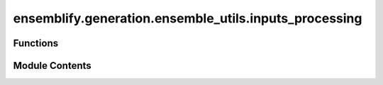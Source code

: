 ensemblify.generation.ensemble_utils.inputs_processing
======================================================

.. py:module:: ensemblify.generation.ensemble_utils.inputs_processing

.. autoapi-nested-parse::

   Auxiliary functions to process input parameters file and the input structure.



Functions
---------

.. autoapisummary::

   ensemblify.generation.ensemble_utils.inputs_processing.process_input_pdb
   ensemblify.generation.ensemble_utils.inputs_processing.register_input_clashes
   ensemblify.generation.ensemble_utils.inputs_processing.get_protein_info
   ensemblify.generation.ensemble_utils.inputs_processing.setup_ensemble_gen_params
   ensemblify.generation.ensemble_utils.inputs_processing.read_input_parameters


Module Contents
---------------

.. py:function:: process_input_pdb(faspr_path: str, pulchra_path: str, inputs_dir: str, input_pdb: str) -> tuple[str, str]

   Process input structure prior to sampling.

   Apply FASPR and Pulchra to the .pdb of our sampling input structure, outputting the resulting
   .pdb file. Allows us to start the sampling from a pdb file with less clashes, while taking note
   of the clashes still present in the input pdb so those are ignored later.

   :param faspr_path: Path to the FASPR executable.
   :type faspr_path: :py:class:`str`
   :param pulchra_path: Path to the PULCHRA executable.
   :type pulchra_path: :py:class:`str`
   :param inputs_dir: Path to directory where files and .logs resulting from input processing will be stored.
   :type inputs_dir: :py:class:`str`
   :param input_pdb: Path to the .pdb input structure to process.
   :type input_pdb: :py:class:`str`

   :returns:

                 clashes_file (str):
                     Path to the .log file with the output of applying PULCHRA to our input structure.
                 processed_pdb (str):
                     Path to the .pdb file resulting from applying FASPR and PULCHRA to our input structure.
   :rtype: tuple[str,str]


.. py:function:: register_input_clashes(input_clashes_file: str | None) -> list[tuple[str, str]]

   Register clashes in input structure to be ignored later.

   :param input_clashes_file: Path to the PULCHRA output file for the input structure. If None, no clashes are
                              registered.
   :type input_clashes_file: :py:class:`str, optional`

   :returns:     List of clashes in the input structure. Can be empty list if input_clashes_file
                 is None. For example:

                 [ ('ARG[277]', 'GLY[287]'),('ARG[706]', 'GLY[716]'), ... ]
   :rtype: list[tuple[str,str]]


.. py:function:: get_protein_info(uniprot_accession: str) -> dict

   Get information about a protein from the AlphaFold Database using a given UniProt accession.

   :param uniprot_accession: UniProt accession to use in request for AlphaFold's Database API.
   :type uniprot_accession: :py:class:`str`

   :returns:     Information about the protein identified by the given UniProt accession, including
                 links to its .pdb structure and .json PAE matrix.
   :rtype: dict

   Adapted from:
       https://github.com/PDBeurope/afdb-notebooks/blob/main/AFDB_API.ipynb


.. py:function:: setup_ensemble_gen_params(input_params: dict, inputs_dir: str) -> tuple[str, str | None]

   Update sampling input parameters, store steric clashes present in input structure.

   If a UniProt accession is given in either the sequence or PAE fields, replace it with the
   corresponding downloaded .pdb or .json file.

   - 'sequence' field is updated with the path to the processed input structure. If a UniProt
     accession is provided, replace it with the corresponding downloaded .pdb file.
   - 'pae' field is updated with the path to the downloaded .json PAE matrix file, if a UniProt
     accession is provided.
   - 'output_path' field is updated with the ensemble directory inside the created directory named
     'job_name'.
   - File with the updated parameters is saved to the inputs directory.
   - Input structure is processed and any steric clashes present after processing are stored in a
     file so they can later be ignored on non-sampled regions of structures resulting from the
     sampling process.


   :param input_params: Parameters following the Ensemblify template.
   :type input_params: :py:class:`dict`
   :param inputs_dir: Path to directory where files and .logs resulting from input processing will be stored.
   :type inputs_dir: :py:class:`str`

   :returns:

                 processed_parameters_path (str):
                     Path to file where updated parameters are stored.
                 input_clashes (str):
                     Path to file with PULCHRA output from processing input .pdb.
   :rtype: tuple[str,str] | None


.. py:function:: read_input_parameters(parameter_path: str) -> dict

   Read input parameters and assert the validity of its contents.

   :param parameter_path: Path to the parameter .yaml file.
   :type parameter_path: :py:class:`str`

   :returns:     Dictionary with all the parameters validated for correct Python types.
   :rtype: dict


